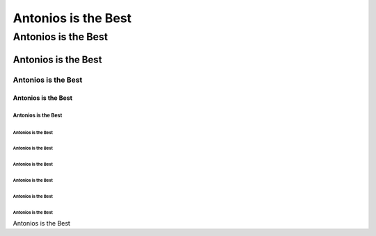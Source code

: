 ####################
Antonios is the Best
####################

Antonios is the Best
####################


********************
Antonios is the Best
********************

Antonios is the Best
********************

====================
Antonios is the Best
====================

Antonios is the Best
====================

--------------------
Antonios is the Best
--------------------

Antonios is the Best
--------------------

^^^^^^^^^^^^^^^^^^^^
Antonios is the Best
^^^^^^^^^^^^^^^^^^^^

Antonios is the Best
^^^^^^^^^^^^^^^^^^^^

""""""""""""""""""""
Antonios is the Best
""""""""""""""""""""

Antonios is the Best
""""""""""""""""""""

Antonios is the Best
